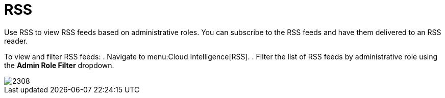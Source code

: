 [[_sect_rss]]
= RSS

Use RSS to view RSS feeds based on administrative roles.
You can subscribe to the RSS feeds and have them delivered to an RSS reader.

To view and filter RSS feeds:
. Navigate to menu:Cloud Intelligence[RSS].
. Filter the list of RSS feeds by administrative role using the *Admin Role Filter* dropdown.

image::images/2308.png[]
